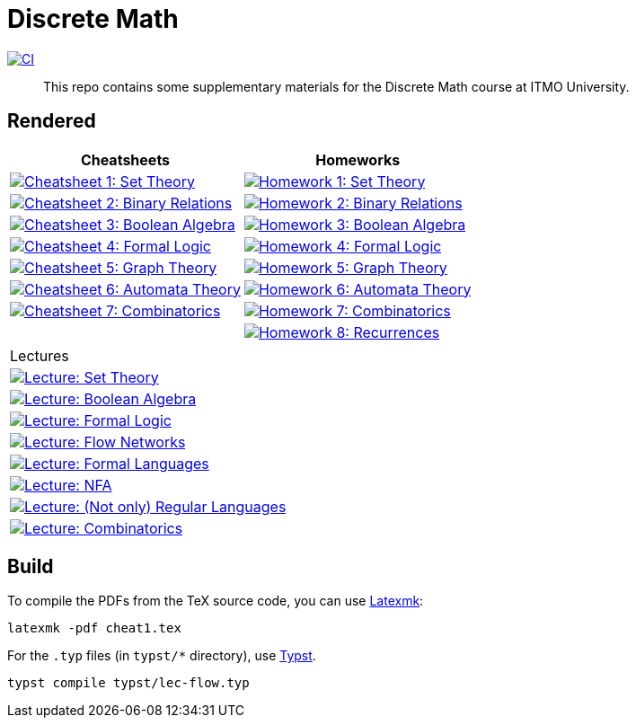 = Discrete Math

image:https://github.com/Lipen/discrete-math-course/actions/workflows/ci.yml/badge.svg?branch=master["CI",link="https://github.com/Lipen/discrete-math-course/actions/workflows/ci.yml"]

> This repo contains some supplementary materials for the Discrete Math course at ITMO University.

== Rendered

[%autowidth]
|===
^|Cheatsheets ^|Homeworks

|image:https://img.shields.io/badge/Cheatsheet 1-Set Theory-blue?style=social&logo=gitbook["Cheatsheet 1: Set Theory", link="https://lipen.github.io/discrete-math-course/cheat1.pdf"]
|image:https://img.shields.io/badge/Homework 1-Set Theory-blue?style=social&logo=gitbook["Homework 1: Set Theory", link="https://lipen.github.io/discrete-math-course/hw1.pdf"]

|image:https://img.shields.io/badge/Cheatsheet 2-Binary Relations-blue?style=social&logo=gitbook["Cheatsheet 2: Binary Relations", link="https://lipen.github.io/discrete-math-course/cheat2.pdf"]
|image:https://img.shields.io/badge/Homework 2-Binary Relations-blue?style=social&logo=gitbook["Homework 2: Binary Relations", link="https://lipen.github.io/discrete-math-course/hw2.pdf"]

|image:https://img.shields.io/badge/Cheatsheet 3-Boolean Algebra-blue?style=social&logo=gitbook["Cheatsheet 3: Boolean Algebra", link="https://lipen.github.io/discrete-math-course/cheat3.pdf"]
|image:https://img.shields.io/badge/Homework 3-Boolean Algebra-blue?style=social&logo=gitbook["Homework 3: Boolean Algebra", link="https://lipen.github.io/discrete-math-course/hw3.pdf"]

|image:https://img.shields.io/badge/Cheatsheet 4-Formal Logic-blue?style=social&logo=gitbook["Cheatsheet 4: Formal Logic", link="https://lipen.github.io/discrete-math-course/cheat4.pdf"]
|image:https://img.shields.io/badge/Homework 4-Formal Logic-blue?style=social&logo=gitbook["Homework 4: Formal Logic", link="https://lipen.github.io/discrete-math-course/hw4.pdf"]

|image:https://img.shields.io/badge/Cheatsheet 5-Graph Theory-blue?style=social&logo=gitbook["Cheatsheet 5: Graph Theory", link="https://lipen.github.io/discrete-math-course/cheat5.pdf"]
|image:https://img.shields.io/badge/Homework 5-Graph Theory-blue?style=social&logo=gitbook["Homework 5: Graph Theory", link="https://lipen.github.io/discrete-math-course/hw5.pdf"]

|image:https://img.shields.io/badge/Cheatsheet 6-Automata Theory-blue?style=social&logo=gitbook["Cheatsheet 6: Automata Theory", link="https://lipen.github.io/discrete-math-course/cheat6.pdf"]
|image:https://img.shields.io/badge/Homework 6-Automata Theory-blue?style=social&logo=gitbook["Homework 6: Automata Theory", link="https://lipen.github.io/discrete-math-course/hw6.pdf"]

|image:https://img.shields.io/badge/Cheatsheet 7-Combinatorics-blue?style=social&logo=gitbook["Cheatsheet 7: Combinatorics", link="https://lipen.github.io/discrete-math-course/cheat7.pdf"]
|image:https://img.shields.io/badge/Homework 7-Combinatorics-blue?style=social&logo=gitbook["Homework 7: Combinatorics", link="https://lipen.github.io/discrete-math-course/hw7.pdf"]

|
|image:https://img.shields.io/badge/Homework 8-Recurrences-blue?style=social&logo=gitbook["Homework 8: Recurrences", link="https://lipen.github.io/discrete-math-course/hw8.pdf"]
|===

[%autowidth]
|===
^|Lectures
|image:https://img.shields.io/badge/Lecture-Set Theory-blue?style=social&logo=gitbook["Lecture: Set Theory", link="https://lipen.github.io/discrete-math-course/lec-set-theory.pdf"]
|image:https://img.shields.io/badge/Lecture-Boolean Algebra-blue?style=social&logo=gitbook["Lecture: Boolean Algebra", link="https://lipen.github.io/discrete-math-course/lec-boolean-algebra.pdf"]
|image:https://img.shields.io/badge/Lecture-Formal Logic-blue?style=social&logo=gitbook["Lecture: Formal Logic", link="https://lipen.github.io/discrete-math-course/lec-logic.pdf"]
|image:https://img.shields.io/badge/Lecture-Flow Networks-blue?style=social&logo=gitbook["Lecture: Flow Networks", link="https://lipen.github.io/discrete-math-course/lec-flow.pdf"]
|image:https://img.shields.io/badge/Lecture-Formal Languages-blue?style=social&logo=gitbook["Lecture: Formal Languages", link="https://lipen.github.io/discrete-math-course/lec-formal.pdf"]
|image:https://img.shields.io/badge/Lecture-NFA-blue?style=social&logo=gitbook["Lecture: NFA", link="https://lipen.github.io/discrete-math-course/lec-nfa.pdf"]
|image:https://img.shields.io/badge/Lecture-Regular Languages-blue?style=social&logo=gitbook["Lecture: (Not only) Regular Languages", link="https://lipen.github.io/discrete-math-course/lec-regular.pdf"]
|image:https://img.shields.io/badge/Lecture-Combinatorics-blue?style=social&logo=gitbook["Lecture: Combinatorics", link="https://lipen.github.io/discrete-math-course/lec-combinatorics.pdf"]
|===

== Build

To compile the PDFs from the TeX source code, you can use link:https://mg.readthedocs.io/latexmk.html[Latexmk]:

[source]
----
latexmk -pdf cheat1.tex
----

For the `.typ` files (in `typst/*` directory), use link:https://typst.app/[Typst].

[source]
----
typst compile typst/lec-flow.typ
----
